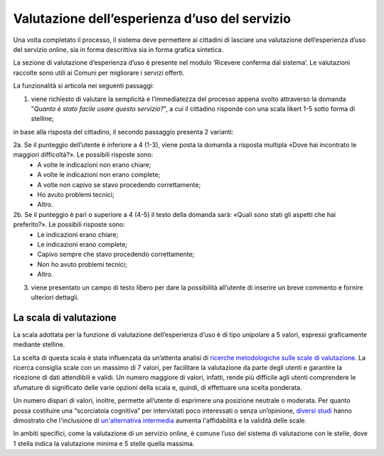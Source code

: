 Valutazione dell’esperienza d’uso del servizio
==============================================

Una volta completato il processo, il sistema deve permettere ai cittadini di lasciare una valutazione dell’esperienza d’uso del servizio online, sia in forma descrittiva sia in forma grafica sintetica.

La sezione di valutazione d’esperienza d’uso è presente nel modulo ‘Ricevere conferma dal sistema’. Le valutazioni raccolte sono utili ai Comuni per migliorare i servizi offerti.

La funzionalità si articola nei seguenti passaggi:

1. viene richiesto di valutare la semplicità e l’immediatezza del processo appena svolto attraverso la domanda "*Quanto è stato facile usare questo servizio?*", a cui il cittadino risponde con una scala likert 1-5 sotto forma di stelline;


in base alla risposta del cittadino, il secondo passaggio presenta 2 varianti:

2a. Se il punteggio dell’utente è inferiore a 4 (1-3), viene posta la domanda a risposta multipla «Dove hai incontrato le maggiori difficoltà?». Le possibili risposte sono:
  - A volte le indicazioni non erano chiare;
  - A volte le indicazioni non erano complete;
  - A volte non capivo se stavo procedendo correttamente;
  - Ho avuto problemi tecnici;
  - Altro.
 
2b. Se il punteggio è pari o superiore a 4 (4-5) il testo della domanda sarà: «Quali sono stati gli aspetti che hai preferito?». Le possibili risposte sono:
  - Le indicazioni erano chiare;
  - Le indicazioni erano complete;
  - Capivo sempre che stavo procedendo correttamente;
  - Non ho avuto problemi tecnici;
  - Altro.
 
3. viene presentato un campo di testo libero per dare la possibilità all’utente di inserire un breve commento e fornire ulteriori dettagli.


La scala di valutazione
-----------------------

La scala adottata per la funzione di valutazione dell’esperienza d’uso è di tipo unipolare a 5 valori, espressi graficamente mediante stelline.

La scelta di questa scala è stata influenzata da un’attenta analisi di `ricerche metodologiche sulle scale di valutazione <https://www.gesis.org/fileadmin/upload/SDMwiki/MenoldBogner_Design_of_Rating_Scales_in_Questionnaires.pdf>`_. La ricerca consiglia scale con un massimo di 7 valori, per facilitare la valutazione da parte degli utenti e garantire la ricezione di dati attendibili e validi. Un numero maggiore di valori, infatti, rende più difficile agli utenti comprendere le sfumature di significato delle varie opzioni della scala e, quindi, di effettuare una scelta ponderata.

Un numero dispari di valori, inoltre, permette all’utente di esprimere una posizione neutrale o moderata. Per quanto possa costituire una “scorciatoia cognitiva” per intervistati poco interessati o senza un’opinione, `diversi studi <https://research.google/pubs/pub43811/>`_ hanno dimostrato che l'inclusione di `un'alternativa intermedia <https://journals.sagepub.com/doi/abs/10.1177/0049124112452527>`_ aumenta l'affidabilità e la validità delle scale.

In ambiti specifici, come la valutazione di un servizio online, è comune l’uso del sistema di valutazione con le stelle, dove 1 stella indica la valutazione minima e 5 stelle quella massima.





